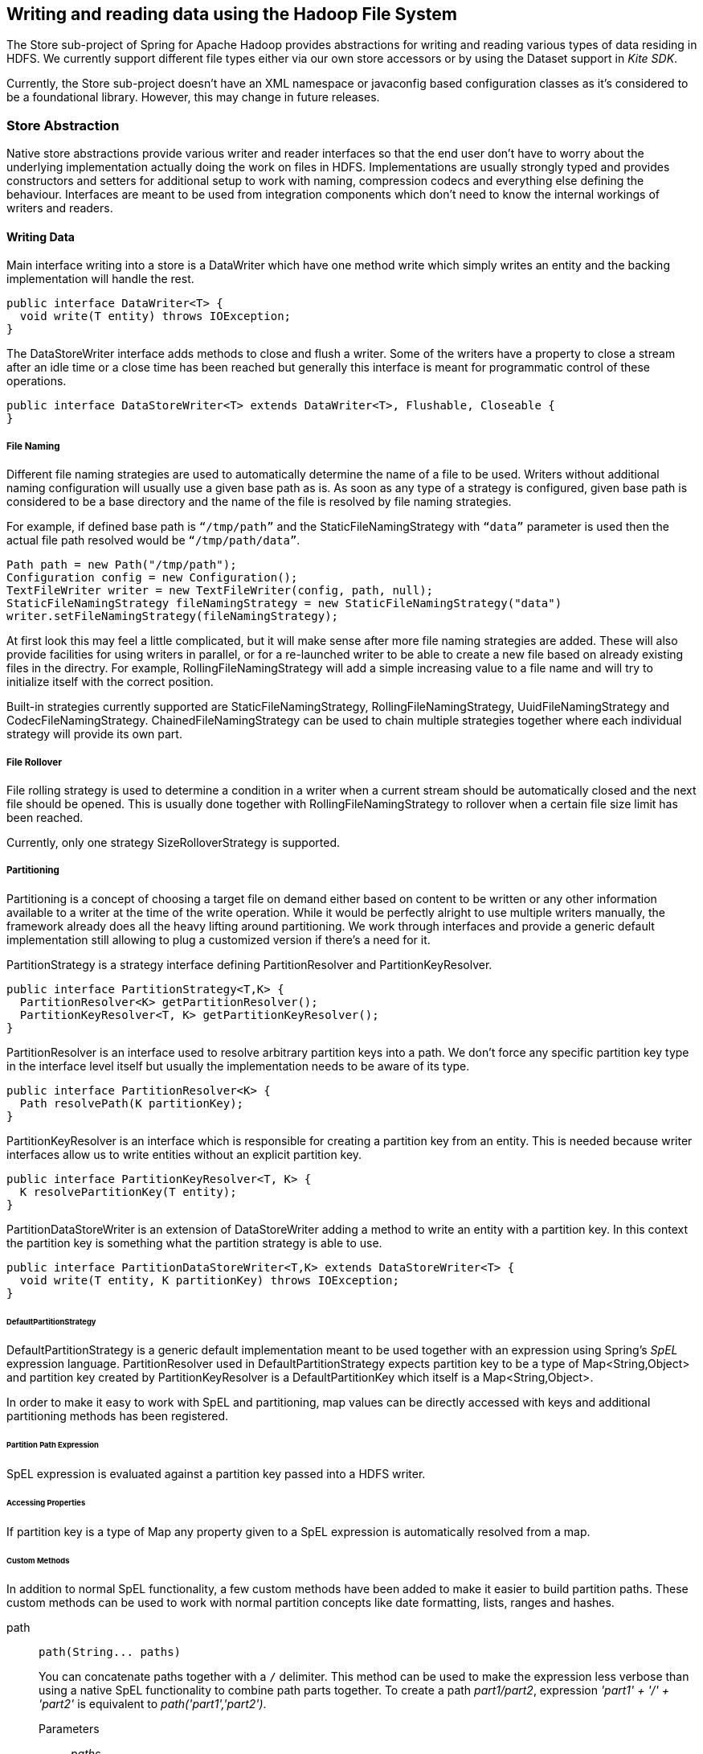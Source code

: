 [[springandhadoop-store]]
== Writing and reading data using the Hadoop File System

The Store sub-project of Spring for Apache Hadoop provides abstractions
for writing and reading various types of data residing in HDFS. We
currently support different file types either via our own store
accessors or by using the Dataset support in _Kite SDK_.

Currently, the Store sub-project doesn’t have an XML namespace or
javaconfig based configuration classes as it's considered to be a
foundational library. However, this may change in future releases.

=== Store Abstraction

Native store abstractions provide various writer and reader interfaces
so that the end user don't have to worry about the underlying
implementation actually doing the work on files in HDFS. Implementations
are usually strongly typed and provides constructors and setters for
additional setup to work with naming, compression codecs and everything
else defining the behaviour. Interfaces are meant to be used from
integration components which don’t need to know the internal workings of
writers and readers.

==== Writing Data

Main interface writing into a store is a DataWriter which have one
method write which simply writes an entity and the backing
implementation will handle the rest.

[source,java]
----
public interface DataWriter<T> {
  void write(T entity) throws IOException;
}
----

The DataStoreWriter interface adds methods to close and flush a writer.
Some of the writers have a property to close a stream after an idle time
or a close time has been reached but generally this interface is meant
for programmatic control of these operations.

[source,java]
----
public interface DataStoreWriter<T> extends DataWriter<T>, Flushable, Closeable {
}
----

===== File Naming

Different file naming strategies are used to automatically determine the
name of a file to be used. Writers without additional naming
configuration will usually use a given base path as is. As soon as any
type of a strategy is configured, given base path is considered to be a
base directory and the name of the file is resolved by file naming
strategies.

For example, if defined base path is `“/tmp/path”` and the
StaticFileNamingStrategy with `“data”` parameter is used then the actual
file path resolved would be `“/tmp/path/data”`.

[source,java]
----
Path path = new Path("/tmp/path");
Configuration config = new Configuration();
TextFileWriter writer = new TextFileWriter(config, path, null);
StaticFileNamingStrategy fileNamingStrategy = new StaticFileNamingStrategy("data")
writer.setFileNamingStrategy(fileNamingStrategy);
----

At first look this may feel a little complicated, but it will make sense
after more file naming strategies are added. These will also provide
facilities for using writers in parallel, or for a re-launched writer to
be able to create a new file based on already existing files in the
directry. For example, RollingFileNamingStrategy will add a simple
increasing value to a file name and will try to initialize itself with
the correct position.

Built-in strategies currently supported are StaticFileNamingStrategy,
RollingFileNamingStrategy, UuidFileNamingStrategy and
CodecFileNamingStrategy. ChainedFileNamingStrategy can be used to chain
multiple strategies together where each individual strategy will provide
its own part.

===== File Rollover

File rolling strategy is used to determine a condition in a writer when
a current stream should be automatically closed and the next file should
be opened. This is usually done together with RollingFileNamingStrategy
to rollover when a certain file size limit has been reached.

Currently, only one strategy SizeRolloverStrategy is supported.

===== Partitioning

Partitioning is a concept of choosing a target file on demand either
based on content to be written or any other information available to a
writer at the time of the write operation. While it would be perfectly
alright to use multiple writers manually, the framework already does all
the heavy lifting around partitioning. We work through interfaces and
provide a generic default implementation still allowing to plug a
customized version if there’s a need for it.

PartitionStrategy is a strategy interface defining PartitionResolver and
PartitionKeyResolver.

[source,java]
----
public interface PartitionStrategy<T,K> {
  PartitionResolver<K> getPartitionResolver();
  PartitionKeyResolver<T, K> getPartitionKeyResolver();
}
----

PartitionResolver is an interface used to resolve arbitrary partition
keys into a path. We don’t force any specific partition key type in the
interface level itself but usually the implementation needs to be aware
of its type.

[source,java]
----
public interface PartitionResolver<K> {
  Path resolvePath(K partitionKey);
}
----

PartitionKeyResolver is an interface which is responsible for creating a
partition key from an entity. This is needed because writer interfaces
allow us to write entities without an explicit partition key.

[source,java]
----
public interface PartitionKeyResolver<T, K> {
  K resolvePartitionKey(T entity);
}
----

PartitionDataStoreWriter is an extension of DataStoreWriter adding a
method to write an entity with a partition key. In this context the
partition key is something what the partition strategy is able to use.

[source,java]
----
public interface PartitionDataStoreWriter<T,K> extends DataStoreWriter<T> {
  void write(T entity, K partitionKey) throws IOException;
}
----

====== DefaultPartitionStrategy

DefaultPartitionStrategy is a generic default implementation meant to be
used together with an expression using Spring's _SpEL_ expression
language. PartitionResolver used in DefaultPartitionStrategy expects
partition key to be a type of Map<String,Object> and partition key
created by PartitionKeyResolver is a DefaultPartitionKey which itself is
a Map<String,Object>.

In order to make it easy to work with SpEL and partitioning, map values
can be directly accessed with keys and additional partitioning methods
has been registered.

====== Partition Path Expression

SpEL expression is evaluated against a partition key passed into a HDFS
writer.

====== Accessing Properties

If partition key is a type of Map any property given to a SpEL
expression is automatically resolved from a map.

====== Custom Methods

In addition to normal SpEL functionality, a few custom methods have been
added to make it easier to build partition paths. These custom methods
can be used to work with normal partition concepts like date formatting,
lists, ranges and hashes.

path::
+
[source,java]
----
path(String... paths)
----

+
You can concatenate paths together with a `/` delimiter. This method can
be used to make the expression less verbose than using a native SpEL
functionality to combine path parts together. To create a path
_part1/part2_, expression _'part1' + '/' + 'part2'_ is equivalent to
_path('part1','part2')_.

Parameters:::
_paths_::::
Any number of path parts

Return Value:::
Concatenated value of paths delimited with `/`.

dateFormat::
+
[source,java]
----
dateFormat(String pattern)
dateFormat(String pattern, Long epoch)
dateFormat(String pattern, Date date)
dateFormat(String pattern, String datestring)
dateFormat(String pattern, String datestring, String dateformat)
----

+
Creates a path using date formatting. Internally this method delegates
to SimpleDateFormat and needs a Date and a pattern.

+
Method signature with three parameters can be used to create a custom
Date object which is then passed to SimpleDateFormat conversion using a
dateformat pattern. This is useful in use cases where partition should
be based on a date or time string found from a payload content itself.
Default dateformat pattern if omitted is _yyyy-MM-dd_.

Parameters:::
_pattern_::::
Pattern compatible with SimpleDateFormat to produce a final output.

_epoch_::::
Timestamp as Long which is converted into a Date.

_date_::::
A Date to be formatted.

_dateformat_::::
Secondary pattern to convert datestring into a Date.

_datestring_::::
Date as a String

Return Value:::
A path part representation which can be a simple file or directory name
or a directory structure.

list::
+
[source,java]
----
list(Object source, List<List<Object>> lists)
----

+
Creates a partition path part by matching a source against a lists
denoted by _lists_.

+
Lets assume that data is being written and it’s possible to extract an
_appid_ from the content. We can automatically do a list based partition
by using a partition method
_list(appid,\{\{'1TO3','APP1','APP2','APP3'},\{'4TO6','APP4','APP5','APP6'}})_.
This method would create three partitions, _1TO3_list_, _4TO6_list_ and
_list_. The latter is used if no match is found from partition lists
passed to lists.

Parameters:::
_source_::::
An Object to be matched against lists.

_lists_::::
A definition of list of lists.

Return Value:::
A path part prefixed with a matched key i.e. _XXX_list_ or list if no
match.

range::
+
[source,java]
----
range(Object source, List<Object> list)
----

+
Creates a partition path part by matching a source against a list
denoted by _list_ using a simple binary search.

+
The partition method takes source as first argument and a list as the
second argument. Behind the scenes this is using the JVM’s binarySearch
which works on an Object level so we can pass in anything. Remember that
meaningful range match only works if passed in Object and types in list
are of same type like Integer. Range is defined by a binarySearch itself
so mostly it is to match against an upper bound except the last range in
a list. Having a list of _\{1000,3000,5000}_ means that everything above
3000 will be matched with 5000. If that is an issue then simply adding
_Integer.MAX_VALUE_ as last range would overflow everything above 5000
into a new partition. Created partitions would then be _1000_range_,
_3000_range_ and _5000_range_.

Parameters:::
_source_::::
An Object to be matched against list.

_list_::::
A definition of list.

Return Value:::
A path part prefixed with a matched key i.e. XXX_range.

hash::

+
[source,java]
----
hash(Object source, int bucketcount)
----

+
Creates a partition path part by calculating hashkey using source`s
hashCode and bucketcount. Using a partition method _hash(timestamp,2)_
would then create partitions named _0_hash_, _1_hash_ and _2_hash_.
Number suffixed with _hash is simply calculated using _Object.hashCode()
% bucketcount_.

Parameters:::

_source_::::
An Object which hashCode will be used.

_bucketcount_::::
A number of buckets

Return Value:::
A path part prefixed with a hash key i.e. _XXX_hash_.

===== Creating a Custom Partition Strategy

Creating a custom partition strategy is as easy as just implementing
needed interfaces. Custom strategy may be needed in use cases where it
is just not feasible to use SpEL expressions. This will then give total
flexibility to implement partitioning as needed.

Below sample demonstrates how a simple customer id could be used as a
base for partitioning.

[source,java]
----
public class CustomerPartitionStrategy implements PartitionStrategy<String, String> {

  CustomerPartitionResolver partitionResolver = new CustomerPartitionResolver();
  CustomerPartitionKeyResolver keyResolver = new CustomerPartitionKeyResolver();

  @Override
  public PartitionResolver<String> getPartitionResolver() {
    return partitionResolver;
  }

  @Override
  public PartitionKeyResolver<String, String> getPartitionKeyResolver() {
    return keyResolver;
  }
}

public class CustomerPartitionResolver implements PartitionResolver<String> {

  @Override
  public Path resolvePath(String partitionKey) {
    return new Path(partitionKey);
  }
}

public class CustomerPartitionKeyResolver implements PartitionKeyResolver<String, String> {

  @Override
  public String resolvePartitionKey(String entity) {
    if (entity.startsWith("customer1")) {
      return "customer1";
    } else if (entity.startsWith("customer2")) {
      return "customer2";
    } else if (entity.startsWith("customer3")) {
      return "customer3";
    }
    return null;
  }
}
----

===== Writer Implementations

We provide a number of writer implementations to be used based on the
type of file to write.

* _TextFileWriter_. +
an implementation meant to write a simple text data where entities are
separated by a delimiter. Simple example for this is a text file with
line terminations.
* _DelimitedTextFileWriter_. +
an extension atop of TextFileWriter where written entity itself is also
delimited. Simple example for this is a csv file.
* _TextSequenceFileWriter_. +
a similar implementation to TextFileWriter except that backing file is a
Hadoop's SequenceFile.
* _PartitionTextFileWriter_. +
wraps multiple TextFileWriters providing automatic partitioning
functionality.

===== Append and Sync Data

HDFS client library which is usually referred as a _DFS Client_ is
using a rather complex set of buffers to make writes fast. Using a
compression codec adds yet another internal buffer. One big problem
with these buffers is that if a jvm suddenly dies bufferred data is
naturally lost.

With _TextFileWriter_ and _TextSequenceFileWriter_ it is possible to
enable either append or syncable mode which effectively is causing our
store libraries to call sync method which will flush buffers from a
client side into a currently active datanodes.

[NOTE]
====
Appending or synching data will be considerably slower than a normal
write. It is always a trade-off between fast write and data integrity.
Using append or sync with a compression is also problematic because
it's up to a codec implementation when it can actually flush its own
data to a datanode.
====

==== Reading Data

Main interface reading from a store is a DataReader.

[source,java]
----
public interface DataReader<T> {
  T read() throws IOException;
}
----

DataStoreReader is an extension of DataReader providing close method for
a reader.

[source,java]
----
public interface DataStoreReader<T> extends DataReader<T>, Closeable {
}
----

===== Input Splits

Some of the HDFS storage and file formats can be read using an input
splits instead of reading a whole file at once. This is a fundamental
concept in Hadoop’s MapReduce to parallelize data processing. Instead of
reading a lot of small files, which would be a source of a Hadoop’s
“small file problem”, one large file can be used. However one need to
remember that not all file formats support input splitting especially
when compression is used.

Support for reading input split is denoted via a Split interface which
simply mark starting and ending positions.

[source,java]
----
public interface Split {
  long getStart();
  long getLength();
  long getEnd();
}
----

Interface Splitter defines an contract how Split’s are calculate from a
given path.

[source,java]
----
public interface Splitter {
  List<Split> getSplits(Path path) throws IOException;
}
----

We provide few generic Splitter implementations to construct Split’s.

StaticLengthSplitter is used to split input file with a given length.

StaticBlockSplitter is used to split input by used HDFS file block size.
It’s also possible to split further down the road within the blocks
itself.

SlopBlockSplitter is an extension of StaticBlockSplitter which tries to
estimate how much a split can overflow to a next block to taggle
unnecessary overhead if last file block is very small compared to an
actual split size.

===== Reader Implementations

We provide a number of reader implementations to be used based on the
type of file to read.

* _TextFileReader_. +
used to read data written by a TextFileWriter.
* _DelimitedTextFileReader_. +
used to read data writte by a DelimitedTextFileWriter.
* _TextSequenceFileReader_. +
used to read data written by a TextSequenceFileWriter.

==== Using Codecs

Supported compression codecs are denoted via an interface CodecInfo
which simply defines if codec supports splitting, what is it’s fully
qualified java class and what is its default file suffix.

[source,java]
----
public interface CodecInfo {
  boolean isSplittable();
  String getCodecClass();
  String getDefaultSuffix();
}
----

Codecs provides an enum for easy access to supported codecs.

* _GZIP_ - org.apache.hadoop.io.compress.GzipCodec
* _SNAPPY_ - org.apache.hadoop.io.compress.SnappyCodec
* _BZIP2_ - org.apache.hadoop.io.compress.BZip2Codec
* _LZO_ - com.hadoop.compression.lzo.LzoCodec
* _LZOP_ - com.hadoop.compression.lzo.LzopCodec

[NOTE]
====
Lzo based compression codecs doesn't exist in maven dependencies due to
licensing restrictions and need for native libraries. Order to use it
add codec classes to classpath and its native libs using
_java.library.path_.
====

=== Persisting POJO datasets using Kite SDK

One common requirement is to persist a large number of POJOs in
serialized form using HDFS. The http://kitesdk.org/[Kite SDK] project
provides a Kite Data Module that provides an API for working with
datasets stored in HDFS. We are using this functionality and provide a
some simple helper classes to aid in configuration and use in a Spring
environment.

==== Data Formats

The Kite SDK project provides support for writing data using both the
http://avro.apache.org/[Avro] and http://parquet.io/[Parquet] data
formats. The data format you choose to use influences the data types you
can use in your POJO classes. We'll discuss the basics of the Java type
mapping for the two data formats but we recommend that you consult each
project's documentation for additional details.

[NOTE]
====
Currently, you can't provide your own schema. This is something that we
are considering changing in upcomming releases. We are also planning to
provide better mapping support in line with the support we currently
provide for NoSQL stores like MongoDB.
====

===== Using Avro

When using Avro as the data format the schema generation is based on
reflection of thet POJO class used. Primitive data types and their
corresponding wrapper classes are mapped to the corresponding Avro data
type. More complex types, as well as the POJO itself, are mapped to a
record type consisting of one or more fields.

The table below shows the mapping from some common types:

.Some common Java to Avro data types mapping
[width="100%",cols="34%,33%,33%",options="header",]
|=====================================================
|Java type |Avro type |Comment
|String |string |[multiblock cell omitted]
|int / Integer |int |32-bit signed integer
|long / Long |long |64-bit signed integer
|float / Float |float |32-bit floating point
|double / Double |double |64-bit floating point
|boolean / Boolean |boolean |[multiblock cell omitted]
|byte[] |bytes |byte array
|java.util.Date |record |[multiblock cell omitted]
|=====================================================

===== Using Parquet

When using Parquet as the data format the schema generation is based on
reflection of thet POJO class used. The POJO class must be a proper
JavaBean and not have any nested types. We only support primitive data
types and their corresponding wrapper classes plus byte arrays. We do
rely on the Avro-to-Parquet mapping support that the Kite SDK uses, so
the schema will be generated by Avro.

[NOTE]
====
The Parquet support we currently povide is considered experimental. We
are planning to relax a lot of the restrictions on the POJO class in
upcoming releases.
====

The table below shows the mapping from some common types:

.Some common Java to Parquet data types mapping
[width="100%",cols="34%,33%,33%",options="header",]
|=====================================================
|Java type |Parquet type |Comment
|String |BINARY/UTF8 |[multiblock cell omitted]
|int / Integer |INT32 |32-bit signed integer
|long / Long |INT64 |64-bit signed integer
|float / Float |FLOAT |32-bit floating point
|double / Double |DOUBLE |64-bit floating point
|boolean / Boolean |BOOLEAN |[multiblock cell omitted]
|byte[] |BINARY/BYTE_ARRAY |byte array
|=====================================================

==== Configuring the dataset support

In order to use the dataset support you need to configure the following
classes:

* DatasetRepositoryFactory that needs a
org.apache.hadoop.conf.Configuration so we know how to connect to HDFS
and a base path where the data will be written.
* DatasetDefinition that defines the dataset you are writing.
Configuration options include the POJO class that is being stored, the
type of format to use (Avro or Parquet). You can also specify whether to
allow null values for all fields (default is _false_) and an optional
partition strategy to use for the dataset (see below for partitioning).

The following example shows a simple configuration class:

[source,java]
----
@Configuration
@ImportResource("hadoop-context.xml")
public class DatasetConfig {

  private @Autowired org.apache.hadoop.conf.Configuration hadoopConfiguration;

  @Bean
  public DatasetRepositoryFactory datasetRepositoryFactory() {
    DatasetRepositoryFactory datasetRepositoryFactory = new DatasetRepositoryFactory();
    datasetRepositoryFactory.setConf(hadoopConfiguration);
    datasetRepositoryFactory.setBasePath("/user/spring");
    return datasetRepositoryFactory;
  }

  @Bean
  public DatasetDefinition fileInfoDatasetDefinition() {
    DatasetDefinition definition = new DatasetDefinition();
    definition.setFormat(Formats.AVRO.getName());
    definition.setTargetClass(FileInfo.class);
    definition.setAllowNullValues(false);
    return definition;
  }
}
----

==== Writing datasets

To write datasets to Hadoop you should use either the
AvroPojoDatasetStoreWriter or the ParquetDatasetStoreWriter depending on
the data format you want to use.

[TIP]
====
To mark your fields as nullable use the @Nullable annotation
(org.apache.avro.reflect.Nullable). This will result in the schema
defining your field as a _union_ of _null_ and your datatype.
====

We are using a FileInfo POJO that we have defined to hold some
information based on the files we read from our local file system. The
dataset will be stored in a directory that is the name of the class
using lowercase, so in this case it would be _fileinfo_. This directory
is placed inside the _basePath_ specified in the configuration of the
DatasetRepositoryFactory.:

[source,java]
----
package org.springframework.samples.hadoop.dataset;

import org.apache.avro.reflect.Nullable;

public class FileInfo {
  private String name;
  private @Nullable String path;
  private long size;
  private long modified;

  public FileInfo(String name, String path, long size, long modified) {
    this.name = name;
    this.path = path;
    this.size = size;
    this.modified = modified;
  }

  public FileInfo() {
  }

  public String getName() {
      return name;
  }

  public String getPath() {
      return path;
  }

  public long getSize() {
      return size;
  }

  public long getModified() {
      return modified;
  }
}
----

To create a writer add the following bean definition to your
configuration class:

[source,java]
----
  @Bean
  public DataStoreWriter<FileInfo> dataStoreWriter() {
    return new AvroPojoDatasetStoreWriter<FileInfo>(FileInfo.class, 
        datasetRepositoryFactory(), fileInfoDatasetDefinition());
  }
----

Next, have your class use the writer bean:

[source,java]
----
    private DataStoreWriter<FileInfo> writer;

    @Autowired
    public void setDataStoreWriter(DataStoreWriter dataStoreWriter) {
        this.writer = dataStoreWriter;
    }
----

Now we can use the writer, it will be opened automatically once we start
writing to it:

[source,java]
----
      FileInfo fileInfo = new FileInfo(file.getName(), 
          file.getParent(), (int)file.length(), file.lastModified());
      writer.write(fileInfo);
----

Once we are done writing we should close the writer:

[source,java]
----
    try {
      writer.close();
    } catch (IOException e) {
      throw new StoreException("Error closing FileInfo", e);
    }
----

We should now have dataset containing all the _FileInfo_ entries in a
`/user/spring/demo/fileinfo` directory:

----
$ hdfs dfs -ls /user/spring/*
Found 2 items
drwxr-xr-x   - spring supergroup          0 2014-06-09 17:09 /user/spring/fileinfo/.metadata
-rw-r--r--   3 spring supergroup   13824695 2014-06-09 17:10 /user/spring/fileinfo/6876f250-010a-404a-b8c8-0ce1ee759206.avro
----

The `.metadata` directory contains dataset information including the
Avro schema:

----
$ hdfs dfs -cat /user/spring/fileinfo/.metadata/schema.avsc
{
  "type" : "record",
  "name" : "FileInfo",
  "namespace" : "org.springframework.samples.hadoop.dataset",
  "fields" : [ {
    "name" : "name",
    "type" : "string"
  }, {
    "name" : "path",
    "type" : [ "null", "string" ],
    "default" : null
  }, {
    "name" : "size",
    "type" : "long"
  }, {
    "name" : "modified",
    "type" : "long"
  } ]
} 
----

==== Reading datasets

To read datasets to Hadoop we use the DatasetTemplate class.

To create a DatasetTemplate add the following bean definition to your
configuration class:

[source,java]
----
 @Bean
  public DatasetOperations datasetOperations() {
    DatasetTemplate datasetOperations = new DatasetTemplate();
    datasetOperations.setDatasetRepositoryFactory(datasetRepositoryFactory());
    return datasetOperations;
  }
----

Next, have your class use the DatasetTemplate:

[source,java]
----
  private DatasetOperations datasetOperations;

  @Autowired
  public void setDatasetOperations(DatasetOperations datasetOperations) {
      this.datasetOperations = datasetOperations;
  }
----

Now we can read and count the entries using a RecordCallback callback
interface that gets called once per retrieved record:

[source,java]
----
        final AtomicLong count = new AtomicLong();
        datasetOperations.read(FileInfo.class, new RecordCallback<FileInfo>() {
            @Override
            public void doInRecord(FileInfo record) {
                count.getAndIncrement();
            }
        });
        System.out.println("File count: " + count.get());
----

==== Partitioning datasets

To create datasets that are partitioned on one or more data fields we
use the PartitionStrategy.Builder class that the _Kite SDK_ project
provides.

[source,java]
----
DatasetDefinition definition = new DatasetDefinition();
definition.setPartitionStrategy(new PartitionStrategy.Builder().year("modified").build());
----

This option lets you specify one or more paths that will be used to
partition the files that the data is written to based on the content of
the data. You can use any of the FieldPartitioners that are available
for the _Kite SDK_ project. We simply use what is specified to create
the corresponding partition strategy. The following partitioning
functions are available:

* _year, month, day, hour, minute_ creates partitions based on the value
of a timestamp and creates directories named like "YEAR=2014" (works
well with fields of datatype long)
** specify function plus field name like:
+
-----------------
year("timestamp")
-----------------
** optionally, specify a partition name to replace the default one:
+
-----------------------
year("timestamp", "YY")
-----------------------
* _dateformat_ creates partitions based on a timestamp and a dateformat
expression provided - creates directories based on the name provided
(works well with fields of datatype long)
** specify function plus field name, a name for the partition and the
date format like:
+
----------------------------------------
dateFormat("timestamp", "Y-M", "yyyyMM")
----------------------------------------
* _range_ creates partitions based on a field value and the upper bounds
for each bucket that is specified (works well with fields of datatype
int and string)
** specify function plus field name and the upper bounds for each
partition bucket like:
+
-------------------------------------------
range("age", 20, 50, 80, Integer.MAX_VALUE)
-------------------------------------------
* _identity_ creates partitions based on the exact value of a field
(works well with fields of datatype string, long and int)
** specify function plus field name, a name for the partition, the type
of the field (String or Integer) and the number of values/buckets for
the partition like:
+
-----------------------------------------
identity("region", "R", String.class, 10)
-----------------------------------------
* _hash_ creates partitions based on the hash calculated from the value
of a field divided into a number of buckets that is specified (works
well with all data types)
** specify function plus field name and number of buckets like:
+
--------------------
hash("lastname", 10)
--------------------

Multiple expressions can be specified by simply chaining them like:

------------------------------------------------------------------------------
identity("region", "R", String.class, 10).year("timestamp").month("timestamp")
------------------------------------------------------------------------------

=== Using the Spring for Apache JavaConfig

Spring Hadoop doesn't have support for configuring store components
using xml but have a support using JavaConfig for writer configuration.

JavaConfig is using same concepts found from other parts of a Spring
Hadoop where whole configuration logic works around use of an
adapter.

[source,java]
----
@Configuration
@EnableDataStoreTextWriter
static class Config
    extends SpringDataStoreTextWriterConfigurerAdapter {

  @Override
  public void configure(DataStoreTextWriterConfigurer config)
      throws Exception {
    config
      .basePath("/tmp/foo");
  }
}
----

What happened in above example:

* We created a normal Spring `@Configuration` class extending
{shdp-SpringDataStoreTextWriterConfigurerAdapter}[SpringDataStoreTextWriterConfigurerAdapter].
* Class needs to be annotated with
{shdp-EnableDataStoreTextWriter}[EnableDataStoreTextWriter] order to
enable some needed functionality.
* Override `configure` method having
 {shdp-DataStoreTextWriterConfigurer}[DataStoreTextWriterConfigurer]
as its argument.
* Set writer base path to `/tmp/foo`.
* Bean of type {shdp-DataStoreWriter}[DataStoreWriter] is created automatically.

We can also do configuration for other usual properties like,
`idleTimeout`, `closeTimeout`, `partitioning strategy`,
`naming strategy` and `rollover strategy`.

[source,java]
----
@Configuration
@EnableDataStoreTextWriter
static class Config
    extends SpringDataStoreTextWriterConfigurerAdapter {

  @Override
  public void configure(DataStoreTextWriterConfigurer config)
      throws Exception {
    config
      .basePath("/tmp/store")
      .idleTimeout(60000)
      .closeTimeout(120000)
      .inWritingSuffix(".tmp")
      .withPartitionStrategy()
        .map("dateFormat('yyyy/MM/dd/HH/mm', timestamp)")
        .and()
      .withNamingStrategy()
        .name("data")
        .uuid()
        .rolling()
        .name("txt", ".")
        .and()
      .withRolloverStrategy()
        .size("1M");
  }
}
----

What happened in above example:

* We set idle timeout meaning file will be closed automatically if
  no writes are done in 60 seconds.
* We set close timeout meaning file will be closed automatically when
  120 seconds has been elapsed.
* We set the in-writing suffix to `.tmp` which will indicate that file
  is currently open for writing. Writer will automatically remove this
  suffix when file is closed.
* We defined a partitioning strategy using date format
  `yyyy/MM/dd/HH/mm`. This will partition data based on timestamp when
  write operation happens.
* We defined naming strategy so that file would have name
  `data-38400000-8cf0-11bd-b23e-10b96e4ef00d-1.txt`.
* We set file to rollover after `1M` data is written.

Writer can be auto-wired using `DataStoreWriter`.

[IMPORTANT]
====
Autowiring by type `PartitionDataStoreWriter` only works if adapter is
used with annotation `@EnableDataStorePartitionTextWriter` which will
introduce a correct bean type.
====

[source,java]
----
static class MyBean {

  @Autowired
  DataStoreWriter<String> writer;

  @Autowired
  PartitionDataStoreWriter<String, Map<String, Object>> writer;
}
----

In some cases it is more convenient to name the bean instead letting
Spring to create that name automatically. `@EnableDataStoreTextWriter`
and `@EnableDataStorePartitionTextWriter` both have a `name` field
which works in a same way than normal Spring `@Bean` annotation. You'd
use this custom naming in cases where multiple writers are created and
auto-wiring by type would no longer work.

[source,java]
----
@Configuration
@EnableDataStoreTextWriter(name={"mywriter", "myalias"})
static class Config
    extends SpringDataStoreTextWriterConfigurerAdapter {
}
----

In above example bean was created with a name `mywriter` having an
alias named `myalias`.


